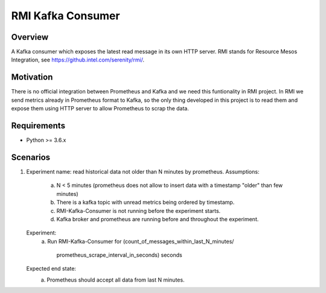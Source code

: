 ==========================
RMI Kafka Consumer
==========================

Overview
============

A Kafka consumer which exposes the latest read message in its own HTTP server.
RMI stands for Resource Mesos Integration, see https://github.intel.com/serenity/rmi/.


Motivation
============

There is no official integration between Prometheus and Kafka and we need this
funtionality in RMI project.  In RMI we send metrics already in Prometheus
format to Kafka, so the only thing developed in this project is to read them and
expose them using HTTP server to allow Prometheus to scrap the data.


Requirements
============

- Python >= 3.6.x


Scenarios
============

1. Experiment name: read historical data not older than N minutes by prometheus.
   Assumptions:
       a. N < 5 minutes (prometheus does not allow to insert data with a timestamp
          "older" than few minutes)
       b. There is a kafka topic with unread metrics being ordered by timestamp.
       c. RMI-Kafka-Consumer is not running before the experiment starts.
       d. Kafka broker and prometheus are running before and throughout the experiment.
   Experiment:
       a. Run RMI-Kafka-Consumer for
       (count_of_messages_within_last_N_minutes/
        prometheus_scrape_interval_in_seconds) seconds
   Expected end state:
       a. Prometheus should accept all data from last N minutes.
